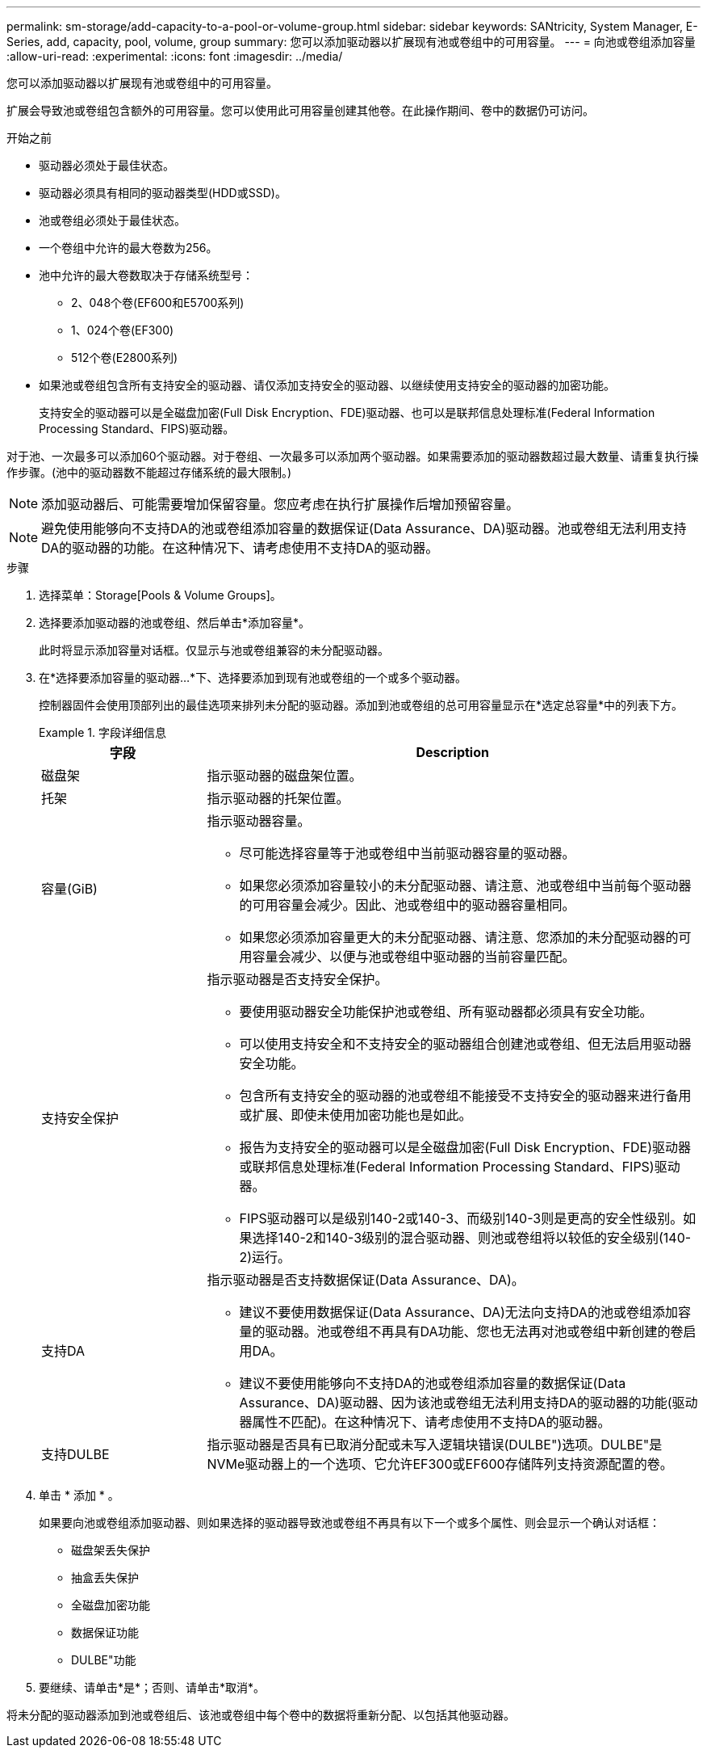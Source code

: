 ---
permalink: sm-storage/add-capacity-to-a-pool-or-volume-group.html 
sidebar: sidebar 
keywords: SANtricity, System Manager, E-Series, add, capacity, pool, volume, group 
summary: 您可以添加驱动器以扩展现有池或卷组中的可用容量。 
---
= 向池或卷组添加容量
:allow-uri-read: 
:experimental: 
:icons: font
:imagesdir: ../media/


[role="lead"]
您可以添加驱动器以扩展现有池或卷组中的可用容量。

扩展会导致池或卷组包含额外的可用容量。您可以使用此可用容量创建其他卷。在此操作期间、卷中的数据仍可访问。

.开始之前
* 驱动器必须处于最佳状态。
* 驱动器必须具有相同的驱动器类型(HDD或SSD)。
* 池或卷组必须处于最佳状态。
* 一个卷组中允许的最大卷数为256。
* 池中允许的最大卷数取决于存储系统型号：
+
** 2、048个卷(EF600和E5700系列)
** 1、024个卷(EF300)
** 512个卷(E2800系列)


* 如果池或卷组包含所有支持安全的驱动器、请仅添加支持安全的驱动器、以继续使用支持安全的驱动器的加密功能。
+
支持安全的驱动器可以是全磁盘加密(Full Disk Encryption、FDE)驱动器、也可以是联邦信息处理标准(Federal Information Processing Standard、FIPS)驱动器。



对于池、一次最多可以添加60个驱动器。对于卷组、一次最多可以添加两个驱动器。如果需要添加的驱动器数超过最大数量、请重复执行操作步骤。(池中的驱动器数不能超过存储系统的最大限制。)

[NOTE]
====
添加驱动器后、可能需要增加保留容量。您应考虑在执行扩展操作后增加预留容量。

====
[NOTE]
====
避免使用能够向不支持DA的池或卷组添加容量的数据保证(Data Assurance、DA)驱动器。池或卷组无法利用支持DA的驱动器的功能。在这种情况下、请考虑使用不支持DA的驱动器。

====
.步骤
. 选择菜单：Storage[Pools & Volume Groups]。
. 选择要添加驱动器的池或卷组、然后单击*添加容量*。
+
此时将显示添加容量对话框。仅显示与池或卷组兼容的未分配驱动器。

. 在*选择要添加容量的驱动器...*下、选择要添加到现有池或卷组的一个或多个驱动器。
+
控制器固件会使用顶部列出的最佳选项来排列未分配的驱动器。添加到池或卷组的总可用容量显示在*选定总容量*中的列表下方。

+
.字段详细信息
====
[cols="25h,~"]
|===
| 字段 | Description 


 a| 
磁盘架
 a| 
指示驱动器的磁盘架位置。



 a| 
托架
 a| 
指示驱动器的托架位置。



 a| 
容量(GiB)
 a| 
指示驱动器容量。

** 尽可能选择容量等于池或卷组中当前驱动器容量的驱动器。
** 如果您必须添加容量较小的未分配驱动器、请注意、池或卷组中当前每个驱动器的可用容量会减少。因此、池或卷组中的驱动器容量相同。
** 如果您必须添加容量更大的未分配驱动器、请注意、您添加的未分配驱动器的可用容量会减少、以便与池或卷组中驱动器的当前容量匹配。




 a| 
支持安全保护
 a| 
指示驱动器是否支持安全保护。

** 要使用驱动器安全功能保护池或卷组、所有驱动器都必须具有安全功能。
** 可以使用支持安全和不支持安全的驱动器组合创建池或卷组、但无法启用驱动器安全功能。
** 包含所有支持安全的驱动器的池或卷组不能接受不支持安全的驱动器来进行备用或扩展、即使未使用加密功能也是如此。
** 报告为支持安全的驱动器可以是全磁盘加密(Full Disk Encryption、FDE)驱动器或联邦信息处理标准(Federal Information Processing Standard、FIPS)驱动器。
** FIPS驱动器可以是级别140-2或140-3、而级别140-3则是更高的安全性级别。如果选择140-2和140-3级别的混合驱动器、则池或卷组将以较低的安全级别(140-2)运行。




 a| 
支持DA
 a| 
指示驱动器是否支持数据保证(Data Assurance、DA)。

** 建议不要使用数据保证(Data Assurance、DA)无法向支持DA的池或卷组添加容量的驱动器。池或卷组不再具有DA功能、您也无法再对池或卷组中新创建的卷启用DA。
** 建议不要使用能够向不支持DA的池或卷组添加容量的数据保证(Data Assurance、DA)驱动器、因为该池或卷组无法利用支持DA的驱动器的功能(驱动器属性不匹配)。在这种情况下、请考虑使用不支持DA的驱动器。




 a| 
支持DULBE
 a| 
指示驱动器是否具有已取消分配或未写入逻辑块错误(DULBE")选项。DULBE"是NVMe驱动器上的一个选项、它允许EF300或EF600存储阵列支持资源配置的卷。

|===
====
. 单击 * 添加 * 。
+
如果要向池或卷组添加驱动器、则如果选择的驱动器导致池或卷组不再具有以下一个或多个属性、则会显示一个确认对话框：

+
** 磁盘架丢失保护
** 抽盒丢失保护
** 全磁盘加密功能
** 数据保证功能
** DULBE"功能


. 要继续、请单击*是*；否则、请单击*取消*。


将未分配的驱动器添加到池或卷组后、该池或卷组中每个卷中的数据将重新分配、以包括其他驱动器。
